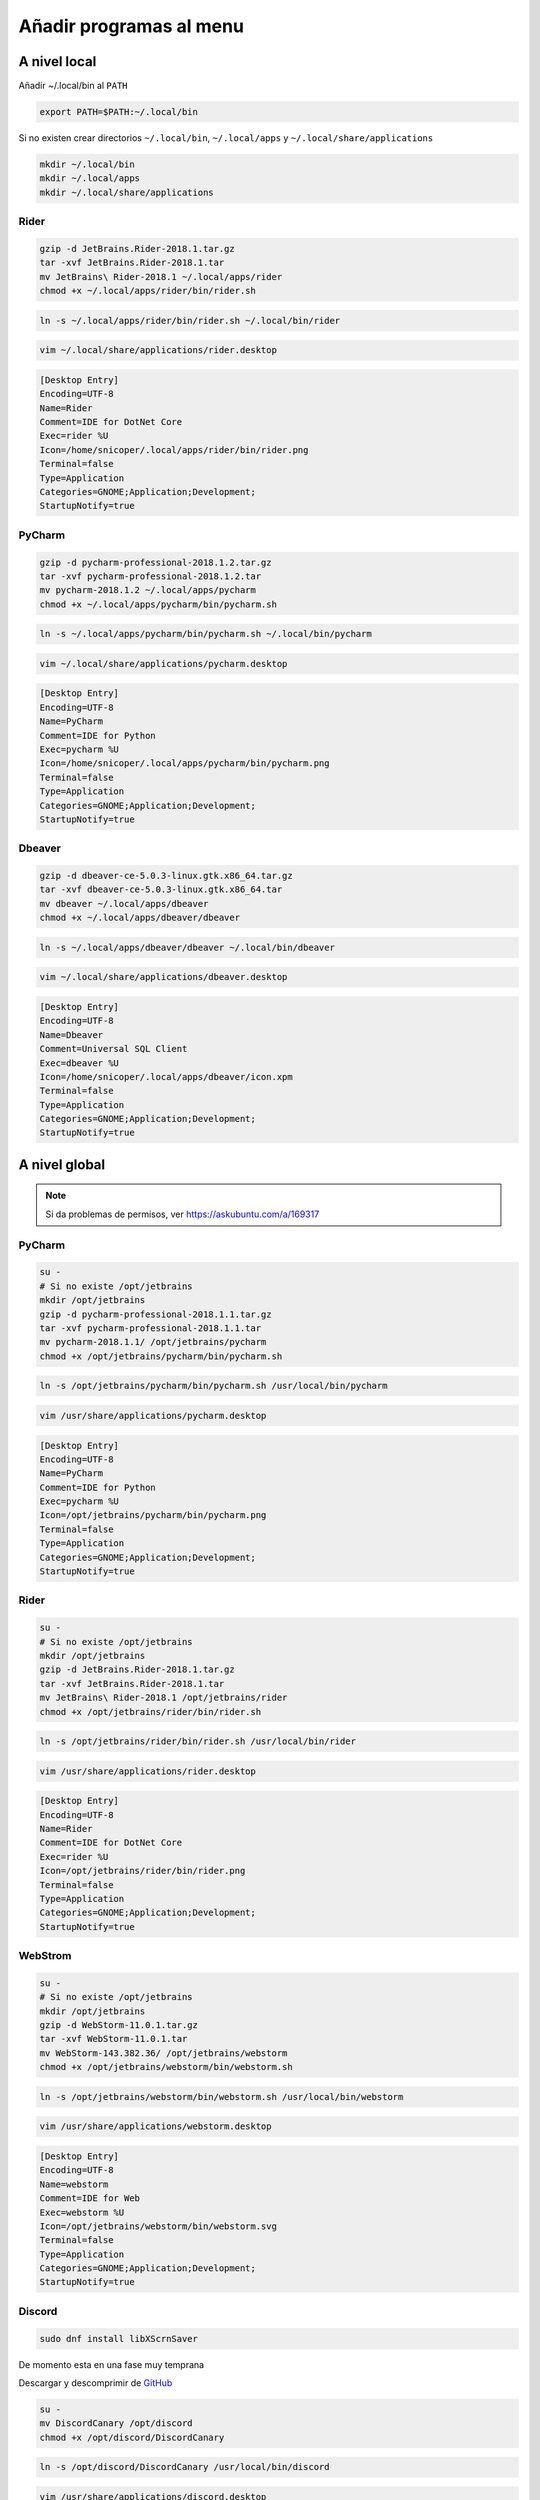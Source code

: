.. _reference-linux-anadir_programas_al_menu:

########################
Añadir programas al menu
########################

A nivel local
=============

Añadir ~/.local/bin al ``PATH``

.. code-block:: bash

    export PATH=$PATH:~/.local/bin

Si no existen crear directorios ``~/.local/bin``, ``~/.local/apps`` y ``~/.local/share/applications``

.. code-block:: bash

    mkdir ~/.local/bin
    mkdir ~/.local/apps
    mkdir ~/.local/share/applications

Rider
*****

.. code-block:: bash

    gzip -d JetBrains.Rider-2018.1.tar.gz
    tar -xvf JetBrains.Rider-2018.1.tar
    mv JetBrains\ Rider-2018.1 ~/.local/apps/rider
    chmod +x ~/.local/apps/rider/bin/rider.sh

.. code-block:: bash

    ln -s ~/.local/apps/rider/bin/rider.sh ~/.local/bin/rider

.. code-block:: bash

    vim ~/.local/share/applications/rider.desktop

.. code-block:: bash

    [Desktop Entry]
    Encoding=UTF-8
    Name=Rider
    Comment=IDE for DotNet Core
    Exec=rider %U
    Icon=/home/snicoper/.local/apps/rider/bin/rider.png
    Terminal=false
    Type=Application
    Categories=GNOME;Application;Development;
    StartupNotify=true

PyCharm
*******

.. code-block:: bash

    gzip -d pycharm-professional-2018.1.2.tar.gz
    tar -xvf pycharm-professional-2018.1.2.tar
    mv pycharm-2018.1.2 ~/.local/apps/pycharm
    chmod +x ~/.local/apps/pycharm/bin/pycharm.sh

.. code-block:: bash

    ln -s ~/.local/apps/pycharm/bin/pycharm.sh ~/.local/bin/pycharm

.. code-block:: bash

    vim ~/.local/share/applications/pycharm.desktop

.. code-block:: bash

    [Desktop Entry]
    Encoding=UTF-8
    Name=PyCharm
    Comment=IDE for Python
    Exec=pycharm %U
    Icon=/home/snicoper/.local/apps/pycharm/bin/pycharm.png
    Terminal=false
    Type=Application
    Categories=GNOME;Application;Development;
    StartupNotify=true

Dbeaver
*******

.. code-block:: bash

    gzip -d dbeaver-ce-5.0.3-linux.gtk.x86_64.tar.gz
    tar -xvf dbeaver-ce-5.0.3-linux.gtk.x86_64.tar
    mv dbeaver ~/.local/apps/dbeaver
    chmod +x ~/.local/apps/dbeaver/dbeaver

.. code-block:: bash

    ln -s ~/.local/apps/dbeaver/dbeaver ~/.local/bin/dbeaver

.. code-block:: bash

    vim ~/.local/share/applications/dbeaver.desktop

.. code-block:: bash

    [Desktop Entry]
    Encoding=UTF-8
    Name=Dbeaver
    Comment=Universal SQL Client
    Exec=dbeaver %U
    Icon=/home/snicoper/.local/apps/dbeaver/icon.xpm
    Terminal=false
    Type=Application
    Categories=GNOME;Application;Development;
    StartupNotify=true

A nivel global
==============

.. note::
    Si da problemas de permisos, ver https://askubuntu.com/a/169317

PyCharm
*******

.. code-block:: bash

    su -
    # Si no existe /opt/jetbrains
    mkdir /opt/jetbrains
    gzip -d pycharm-professional-2018.1.1.tar.gz
    tar -xvf pycharm-professional-2018.1.1.tar
    mv pycharm-2018.1.1/ /opt/jetbrains/pycharm
    chmod +x /opt/jetbrains/pycharm/bin/pycharm.sh

.. code-block:: bash

    ln -s /opt/jetbrains/pycharm/bin/pycharm.sh /usr/local/bin/pycharm

.. code-block:: bash

    vim /usr/share/applications/pycharm.desktop

.. code-block:: bash

    [Desktop Entry]
    Encoding=UTF-8
    Name=PyCharm
    Comment=IDE for Python
    Exec=pycharm %U
    Icon=/opt/jetbrains/pycharm/bin/pycharm.png
    Terminal=false
    Type=Application
    Categories=GNOME;Application;Development;
    StartupNotify=true

Rider
*****

.. code-block:: bash

    su -
    # Si no existe /opt/jetbrains
    mkdir /opt/jetbrains
    gzip -d JetBrains.Rider-2018.1.tar.gz
    tar -xvf JetBrains.Rider-2018.1.tar
    mv JetBrains\ Rider-2018.1 /opt/jetbrains/rider
    chmod +x /opt/jetbrains/rider/bin/rider.sh

.. code-block:: bash

    ln -s /opt/jetbrains/rider/bin/rider.sh /usr/local/bin/rider

.. code-block:: bash

    vim /usr/share/applications/rider.desktop

.. code-block:: bash

    [Desktop Entry]
    Encoding=UTF-8
    Name=Rider
    Comment=IDE for DotNet Core
    Exec=rider %U
    Icon=/opt/jetbrains/rider/bin/rider.png
    Terminal=false
    Type=Application
    Categories=GNOME;Application;Development;
    StartupNotify=true

WebStrom
********

.. code-block:: bash

    su -
    # Si no existe /opt/jetbrains
    mkdir /opt/jetbrains
    gzip -d WebStorm-11.0.1.tar.gz
    tar -xvf WebStorm-11.0.1.tar
    mv WebStorm-143.382.36/ /opt/jetbrains/webstorm
    chmod +x /opt/jetbrains/webstorm/bin/webstorm.sh

.. code-block:: bash

    ln -s /opt/jetbrains/webstorm/bin/webstorm.sh /usr/local/bin/webstorm

.. code-block:: bash

    vim /usr/share/applications/webstorm.desktop

.. code-block:: bash

    [Desktop Entry]
    Encoding=UTF-8
    Name=webstorm
    Comment=IDE for Web
    Exec=webstorm %U
    Icon=/opt/jetbrains/webstorm/bin/webstorm.svg
    Terminal=false
    Type=Application
    Categories=GNOME;Application;Development;
    StartupNotify=true

Discord
*******

.. code-block:: bash

    sudo dnf install libXScrnSaver

De momento esta en una fase muy temprana

Descargar y descomprimir de `GitHub <https://github.com/crmarsh/discord-linux-bugs>`_

.. code-block:: bash

    su -
    mv DiscordCanary /opt/discord
    chmod +x /opt/discord/DiscordCanary

.. code-block:: bash

    ln -s /opt/discord/DiscordCanary /usr/local/bin/discord

.. code-block:: bash

    vim /usr/share/applications/discord.desktop

.. code-block:: bash

    [Desktop Entry]
    Encoding=UTF-8
    Name=Discord
    Comment=Chat
    Exec=discord %U
    Icon=/opt/discord/discord.png
    Terminal=false
    Type=Application
    StartupNotify=true

Dbeaver
*******

.. code-block:: bash

    su -
    gzip -d dbeaver-ce-5.0.3-linux.gtk.x86_64.tar.gz
    tar -xvf dbeaver-ce-5.0.3-linux.gtk.x86_64.tar
    mv dbeaver /opt/dbeaver
    chmod +x /opt/dbeaver/dbeaver

.. code-block:: bash

    ln -s /opt/dbeaver/dbeaver /usr/local/bin/dbeaver

.. code-block:: bash

    vim /usr/share/applications/dbeaver.desktop

.. code-block:: bash

    [Desktop Entry]
    Encoding=UTF-8
    Name=Dbeaver
    Comment=Universal SQL Client
    Exec=dbeaver %U
    Icon=/opt/dbeaver/icon.xpm
    Terminal=false
    Type=Application
    Categories=GNOME;Application;Development;
    StartupNotify=true

Eclipse
*******

.. code-block:: bash

    su -
    gzip -d eclipse-javascript-oxygen-2-linux-gtk-x86_64.tar.gz
    tar -xvf eclipse-javascript-oxygen-2-linux-gtk-x86_64.tar
    mv eclipse /opt/eclipse
    chmod +x /opt/eclipse/eclipse

.. code-block:: bash

    ln -s /opt/eclipse/eclipse /usr/local/bin/eclipse

.. code-block:: bash

    vim /usr/share/applications/eclipse.desktop

.. code-block:: bash

    [Desktop Entry]
    Encoding=UTF-8
    Name=Eclipse
    Comment=Ide
    Exec=eclipse %U
    Icon=/opt/eclipse/icon.xpm
    Terminal=false
    Type=Application
    Categories=GNOME;Application;Development;
    StartupNotify=true
